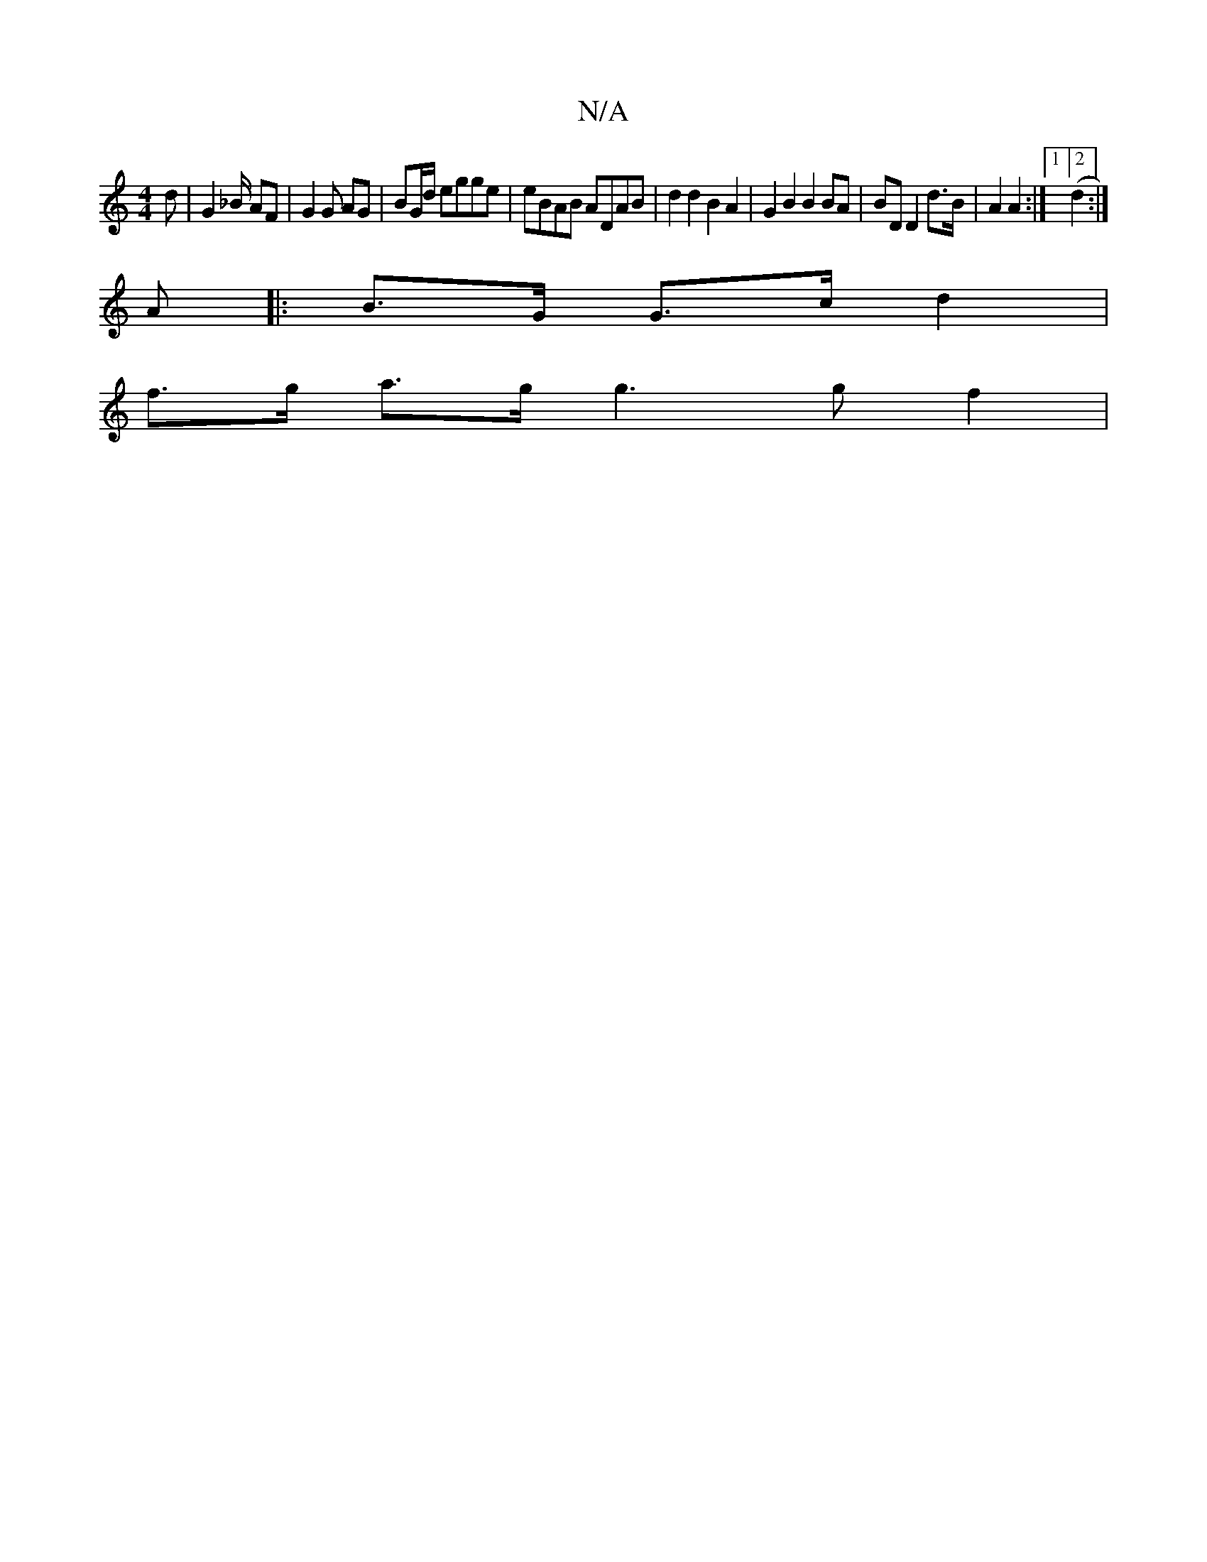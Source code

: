 X:1
T:N/A
M:4/4
R:N/A
K:Cmajor
d | G2 _B/ AF | G2 G AG | BG/d/ egge | eBAB ADAB | d2 d2 B2 A2 | G2 B2 B2 BA | BD D2 d>B | A2 A2 :|[1 [2 (d2 :|
A|: B>G G>c d2 |
f>g a>g g3g f2 |

|
e>e g>e d>c | B>G A/2B/>c/ - c2 d2 | d2 c2 e2 cF | 